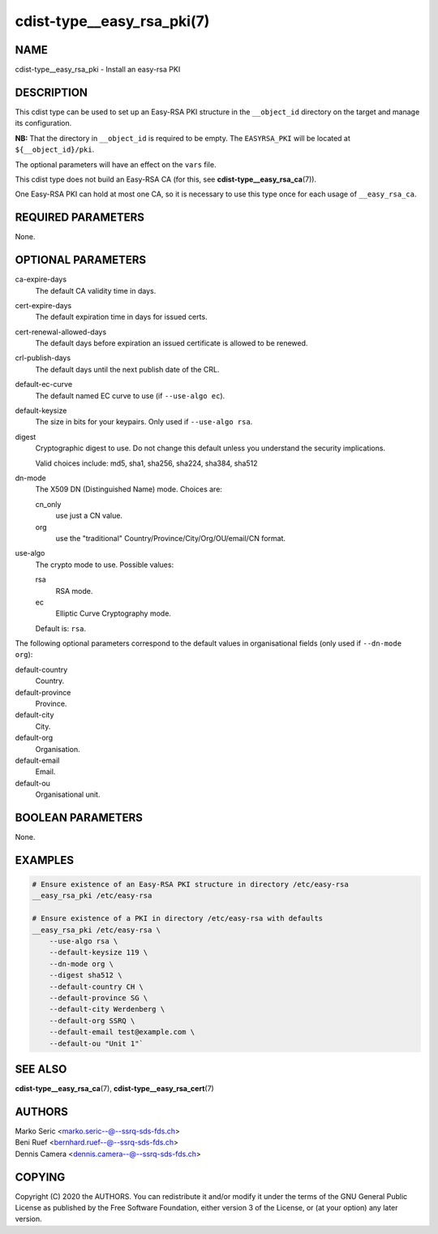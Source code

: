 cdist-type__easy_rsa_pki(7)
===========================

NAME
----
cdist-type__easy_rsa_pki - Install an easy-rsa PKI


DESCRIPTION
-----------
This cdist type can be used to set up an Easy-RSA PKI structure in the
``__object_id`` directory on the target and manage its configuration.

**NB:** That the directory in ``__object_id`` is required to be empty.
The ``EASYRSA_PKI`` will be located at ``${__object_id}/pki``.

The optional parameters will have an effect on the ``vars`` file.

This cdist type does not build an Easy-RSA CA (for this,
see :strong:`cdist-type__easy_rsa_ca`\ (7)).

One Easy-RSA PKI can hold at most one CA, so it is necessary to
use this type once for each usage of ``__easy_rsa_ca``.

REQUIRED PARAMETERS
-------------------
None.


OPTIONAL PARAMETERS
-------------------
ca-expire-days
    The default CA validity time in days.

cert-expire-days
    The default expiration time in days for issued certs.

cert-renewal-allowed-days
    The default days before expiration an issued certificate is allowed to
    be renewed.

crl-publish-days
    The default days until the next publish date of the CRL.

default-ec-curve
    The default named EC curve to use (if ``--use-algo ec``).

default-keysize
    The size in bits for your keypairs.
    Only used if ``--use-algo rsa``.

digest
    Cryptographic digest to use.
    Do not change this default unless you understand the security implications.

    Valid choices include: md5, sha1, sha256, sha224, sha384, sha512

dn-mode
    The X509 DN (Distinguished Name) mode.
    Choices are:

    cn_only
        use just a CN value.
    org
        use the "traditional" Country/Province/City/Org/OU/email/CN format.

use-algo
    The crypto mode to use.
    Possible values:

    rsa
        RSA mode.
    ec
        Elliptic Curve Cryptography mode.

    Default is: ``rsa``.


The following optional parameters correspond to the default values in
organisational fields (only used if ``--dn-mode org``):

default-country
    Country.

default-province
    Province.

default-city
    City.

default-org
    Organisation.

default-email
    Email.

default-ou
    Organisational unit.


BOOLEAN PARAMETERS
------------------
None.


EXAMPLES
--------

.. code-block:: sh

    # Ensure existence of an Easy-RSA PKI structure in directory /etc/easy-rsa
    __easy_rsa_pki /etc/easy-rsa

    # Ensure existence of a PKI in directory /etc/easy-rsa with defaults
    __easy_rsa_pki /etc/easy-rsa \
        --use-algo rsa \
        --default-keysize 119 \
        --dn-mode org \
        --digest sha512 \
        --default-country CH \
        --default-province SG \
        --default-city Werdenberg \
        --default-org SSRQ \
        --default-email test@example.com \
        --default-ou "Unit 1"`


SEE ALSO
--------
:strong:`cdist-type__easy_rsa_ca`\ (7),
:strong:`cdist-type__easy_rsa_cert`\ (7)


AUTHORS
-------
| Marko Seric <marko.seric--@--ssrq-sds-fds.ch>
| Beni Ruef <bernhard.ruef--@--ssrq-sds-fds.ch>
| Dennis Camera <dennis.camera--@--ssrq-sds-fds.ch>


COPYING
-------
Copyright \(C) 2020 the AUTHORS. You can redistribute it
and/or modify it under the terms of the GNU General Public License as
published by the Free Software Foundation, either version 3 of the
License, or (at your option) any later version.

